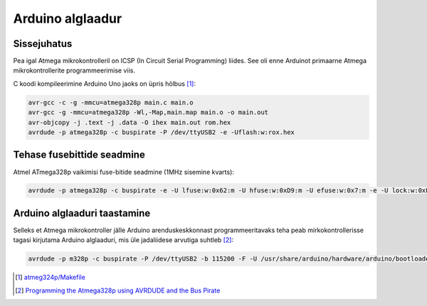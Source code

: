 .. tags: Arduino, Makefile, C
.. date: 2013-10-31

Arduino alglaadur
=================

Sissejuhatus
------------

Pea igal Atmega mikrokontrolleril on ICSP (In Circuit Serial Programming) liides.
See oli enne Arduinot primaarne Atmega mikrokontrollerite programmeerimise viis.

C koodi kompileerimine Arduino Uno jaoks on üpris hõlbus [#makefile]_:

.. code:: bash

    avr-gcc -c -g -mmcu=atmega328p main.c main.o
    avr-gcc -g -mmcu=atmega328p -Wl,-Map,main.map main.o -o main.out
    avr-objcopy -j .text -j .data -O ihex main.out rom.hex
    avrdude -p atmega328p -c buspirate -P /dev/ttyUSB2 -e -Uflash:w:rox.hex

Tehase fusebittide seadmine
---------------------------

Atmel ATmega328p vaikimisi fuse-bitide seadmine (1MHz sisemine kvarts):

.. code:: bash
    
    avrdude -p atmega328p -c buspirate -e -U lfuse:w:0x62:m -U hfuse:w:0xD9:m -U efuse:w:0x7:m -e -U lock:w:0xFF:m  -P /dev/ttyUSB2
    
Arduino alglaaduri taastamine
-----------------------------

Selleks et Atmega mikrokontroller jälle Arduino arenduskeskkonnast programmeeritavaks
teha peab mirkokontrollerisse tagasi kirjutama Arduino alglaaduri, mis üle
jadaliidese arvutiga suhtleb [#buspirate]_:
    
.. code:: bash

    avrdude -p m328p -c buspirate -P /dev/ttyUSB2 -b 115200 -F -U /usr/share/arduino/hardware/arduino/bootloaders/atmega/ATmegaBOOT_168_atmega328.hex

.. [#makefile] `atmeg324p/Makefile <https://bitbucket.org/lauri.vosandi/atmega324p/src/tip/Makefile>`_
.. [#buspirate] `Programming the Atmega328p using AVRDUDE and the Bus Pirate <http://code.google.com/p/ardupilot-mega/wiki/BusPirate>`_


